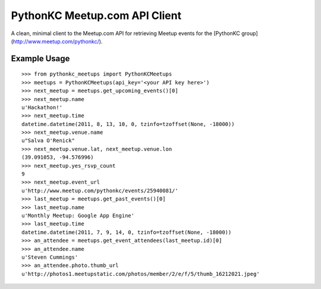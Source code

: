 PythonKC Meetup.com API Client
==============================

A clean, minimal client to the Meetup.com API for retrieving Meetup events for
the [PythonKC group](http://www.meetup.com/pythonkc/).

Example Usage
-------------

::

    >>> from pythonkc_meetups import PythonKCMeetups
    >>> meetups = PythonKCMeetups(api_key='<your API key here>')
    >>> next_meetup = meetups.get_upcoming_events()[0]
    >>> next_meetup.name
    u'Hackathon!'
    >>> next_meetup.time
    datetime.datetime(2011, 8, 13, 10, 0, tzinfo=tzoffset(None, -18000))
    >>> next_meetup.venue.name
    u"Salva O'Renick"
    >>> next_meetup.venue.lat, next_meetup.venue.lon
    (39.091053, -94.576996)
    >>> next_meetup.yes_rsvp_count
    9
    >>> next_meetup.event_url
    u'http://www.meetup.com/pythonkc/events/25940081/'
    >>> last_meetup = meetups.get_past_events()[0]
    >>> last_meetup.name
    u'Monthly Meetup: Google App Engine'
    >>> last_meetup.time
    datetime.datetime(2011, 7, 9, 14, 0, tzinfo=tzoffset(None, -18000))
    >>> an_attendee = meetups.get_event_attendees(last_meetup.id)[0]
    >>> an_attendee.name
    u'Steven Cummings'
    >>> an_attendee.photo.thumb_url
    u'http://photos1.meetupstatic.com/photos/member/2/e/f/5/thumb_16212021.jpeg'
